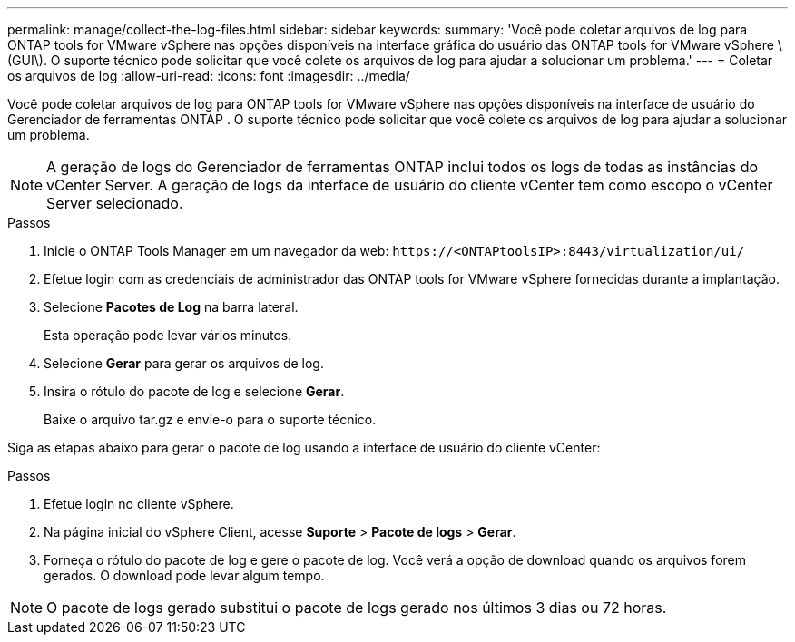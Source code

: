 ---
permalink: manage/collect-the-log-files.html 
sidebar: sidebar 
keywords:  
summary: 'Você pode coletar arquivos de log para ONTAP tools for VMware vSphere nas opções disponíveis na interface gráfica do usuário das ONTAP tools for VMware vSphere \(GUI\).  O suporte técnico pode solicitar que você colete os arquivos de log para ajudar a solucionar um problema.' 
---
= Coletar os arquivos de log
:allow-uri-read: 
:icons: font
:imagesdir: ../media/


[role="lead"]
Você pode coletar arquivos de log para ONTAP tools for VMware vSphere nas opções disponíveis na interface de usuário do Gerenciador de ferramentas ONTAP .  O suporte técnico pode solicitar que você colete os arquivos de log para ajudar a solucionar um problema.


NOTE: A geração de logs do Gerenciador de ferramentas ONTAP inclui todos os logs de todas as instâncias do vCenter Server.  A geração de logs da interface de usuário do cliente vCenter tem como escopo o vCenter Server selecionado.

.Passos
. Inicie o ONTAP Tools Manager em um navegador da web: `\https://<ONTAPtoolsIP>:8443/virtualization/ui/`
. Efetue login com as credenciais de administrador das ONTAP tools for VMware vSphere fornecidas durante a implantação.
. Selecione *Pacotes de Log* na barra lateral.
+
Esta operação pode levar vários minutos.

. Selecione *Gerar* para gerar os arquivos de log.
. Insira o rótulo do pacote de log e selecione *Gerar*.
+
Baixe o arquivo tar.gz e envie-o para o suporte técnico.



Siga as etapas abaixo para gerar o pacote de log usando a interface de usuário do cliente vCenter:

.Passos
. Efetue login no cliente vSphere.
. Na página inicial do vSphere Client, acesse *Suporte* > *Pacote de logs* > *Gerar*.
. Forneça o rótulo do pacote de log e gere o pacote de log. Você verá a opção de download quando os arquivos forem gerados. O download pode levar algum tempo.



NOTE: O pacote de logs gerado substitui o pacote de logs gerado nos últimos 3 dias ou 72 horas.
